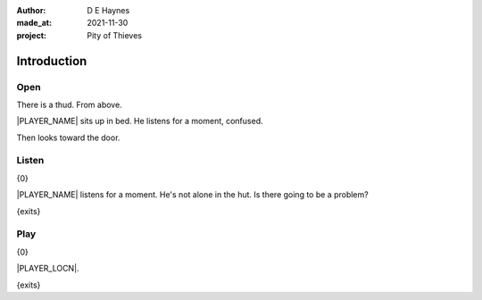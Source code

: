 :author:    D E Haynes
:made_at:   2021-11-30
:project:   Pity of Thieves

.. entity:: PLAYER
   :types:  pot.world.Character
   :states: pot.types.Motivation.player

.. entity:: DRAMA
   :types:  balladeer.Drama
   :states: pot.types.Operation.prompt

.. entity:: SETTINGS
   :types:  balladeer.Settings

Introduction
============

Open
----

.. condition:: PLAYER.state pot.world.Location.woodshed
.. condition:: DRAMA.state 0

There is a thud. From above.

|PLAYER_NAME| sits up in bed. He listens for a moment, confused.

Then looks toward the door.

.. property:: DRAMA.prompt Type 'help'. Or 'again' to read once more.
.. property:: DRAMA.state 1

Listen
------

.. condition:: PLAYER.state pot.world.Location.woodshed
.. condition:: DRAMA.state 1

{0}

|PLAYER_NAME| listens for a moment.
He's not alone in the hut. Is there going to be a problem?

{exits}

.. property:: DRAMA.prompt Type a command to continue.
.. property:: DRAMA.state 0

Play
----

{0}

|PLAYER_LOCN|.

{exits}

.. property:: DRAMA.prompt Type 'help'. Or 'again' to read once more.
.. property:: DRAMA.state 1

.. |PLAYER_NAME| property:: PLAYER.name
.. |PLAYER_LOCN| property:: PLAYER.location.title
